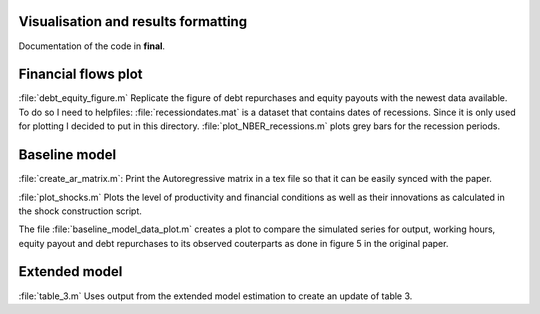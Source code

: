 .. _final:

Visualisation and results formatting
=====================================

Documentation of the code in **final**.


Financial flows plot
====================

:file:`debt_equity_figure.m` Replicate the figure of debt repurchases and
equity payouts with the newest data available. To do so I need to helpfiles:
:file:`recessiondates.mat` is a dataset that contains dates of
recessions. Since it is only used for plotting I decided to put in this
directory.
:file:`plot_NBER_recessions.m` plots grey bars for the recession periods.
      

Baseline model
==============

:file:`create_ar_matrix.m`: Print the Autoregressive matrix in a tex file so
that it can be easily synced with the paper.

:file:`plot_shocks.m` Plots the level of productivity and financial conditions
as well as their innovations as calculated in the shock construction script.

The file :file:`baseline_model_data_plot.m` creates a plot to compare the
simulated series for output, working hours, equity payout and debt repurchases
to its observed couterparts as done in figure 5 in the original paper.


Extended model
==============

:file:`table_3.m` Uses output from the extended model estimation to create an
update of table 3.
